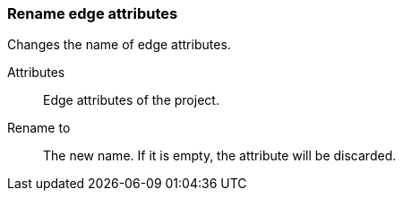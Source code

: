### Rename edge attributes

Changes the name of edge attributes.

====
[[title]] Attributes::
Edge attributes of the project.

[[title2]] Rename to:: The new name. If it is empty,
the attribute will be discarded.
====
